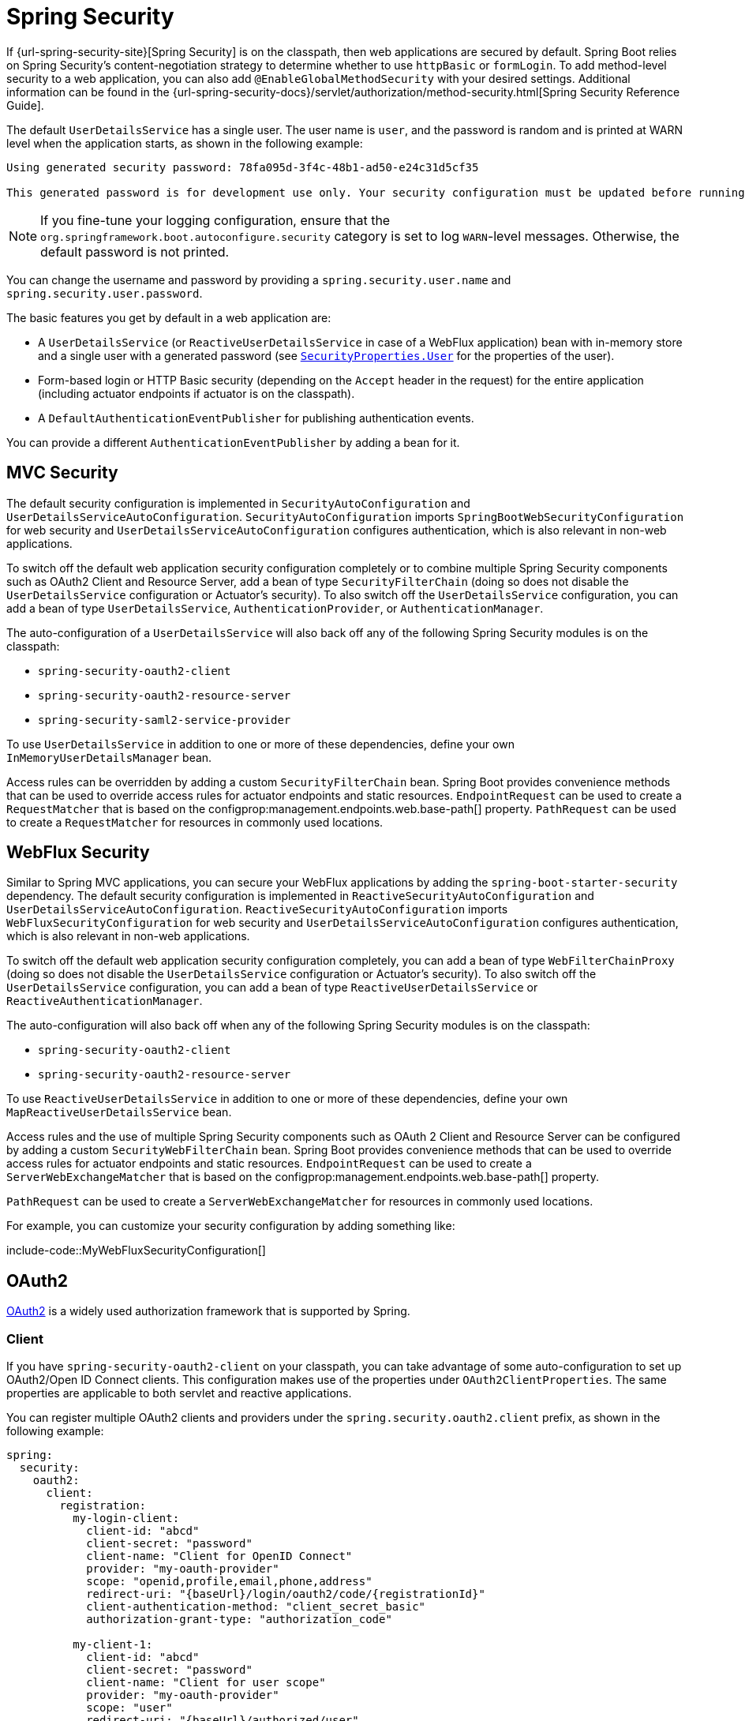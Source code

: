 [[web.security]]
= Spring Security

If {url-spring-security-site}[Spring Security] is on the classpath, then web applications are secured by default.
Spring Boot relies on Spring Security’s content-negotiation strategy to determine whether to use `httpBasic` or `formLogin`.
To add method-level security to a web application, you can also add `@EnableGlobalMethodSecurity` with your desired settings.
Additional information can be found in the {url-spring-security-docs}/servlet/authorization/method-security.html[Spring Security Reference Guide].

The default `UserDetailsService` has a single user.
The user name is `user`, and the password is random and is printed at WARN level when the application starts, as shown in the following example:

[indent=0]
----
	Using generated security password: 78fa095d-3f4c-48b1-ad50-e24c31d5cf35

	This generated password is for development use only. Your security configuration must be updated before running your application in production.
----

NOTE: If you fine-tune your logging configuration, ensure that the `org.springframework.boot.autoconfigure.security` category is set to log `WARN`-level messages.
Otherwise, the default password is not printed.

You can change the username and password by providing a `spring.security.user.name` and `spring.security.user.password`.

The basic features you get by default in a web application are:

* A `UserDetailsService` (or `ReactiveUserDetailsService` in case of a WebFlux application) bean with in-memory store and a single user with a generated password (see xref:api:java/org/springframework/boot/autoconfigure/security/SecurityProperties.User.html[`SecurityProperties.User`] for the properties of the user).
* Form-based login or HTTP Basic security (depending on the `Accept` header in the request) for the entire application (including actuator endpoints if actuator is on the classpath).
* A `DefaultAuthenticationEventPublisher` for publishing authentication events.

You can provide a different `AuthenticationEventPublisher` by adding a bean for it.



[[web.security.spring-mvc]]
== MVC Security

The default security configuration is implemented in `SecurityAutoConfiguration` and `UserDetailsServiceAutoConfiguration`.
`SecurityAutoConfiguration` imports `SpringBootWebSecurityConfiguration` for web security and `UserDetailsServiceAutoConfiguration` configures authentication, which is also relevant in non-web applications.

To switch off the default web application security configuration completely or to combine multiple Spring Security components such as OAuth2 Client and Resource Server, add a bean of type `SecurityFilterChain` (doing so does not disable the `UserDetailsService` configuration or Actuator's security).
To also switch off the `UserDetailsService` configuration, you can add a bean of type `UserDetailsService`, `AuthenticationProvider`, or `AuthenticationManager`.

The auto-configuration of a `UserDetailsService` will also back off any of the following Spring Security modules is on the classpath:

- `spring-security-oauth2-client`
- `spring-security-oauth2-resource-server`
- `spring-security-saml2-service-provider`

To use `UserDetailsService` in addition to one or more of these dependencies, define your own `InMemoryUserDetailsManager` bean.

Access rules can be overridden by adding a custom `SecurityFilterChain` bean.
Spring Boot provides convenience methods that can be used to override access rules for actuator endpoints and static resources.
`EndpointRequest` can be used to create a `RequestMatcher` that is based on the configprop:management.endpoints.web.base-path[] property.
`PathRequest` can be used to create a `RequestMatcher` for resources in commonly used locations.



[[web.security.spring-webflux]]
== WebFlux Security

Similar to Spring MVC applications, you can secure your WebFlux applications by adding the `spring-boot-starter-security` dependency.
The default security configuration is implemented in `ReactiveSecurityAutoConfiguration` and `UserDetailsServiceAutoConfiguration`.
`ReactiveSecurityAutoConfiguration` imports `WebFluxSecurityConfiguration` for web security and `UserDetailsServiceAutoConfiguration` configures authentication, which is also relevant in non-web applications.

To switch off the default web application security configuration completely, you can add a bean of type `WebFilterChainProxy` (doing so does not disable the `UserDetailsService` configuration or Actuator's security).
To also switch off the `UserDetailsService` configuration, you can add a bean of type `ReactiveUserDetailsService` or `ReactiveAuthenticationManager`.

The auto-configuration will also back off when any of the following Spring Security modules is on the classpath:

- `spring-security-oauth2-client`
- `spring-security-oauth2-resource-server`

To use `ReactiveUserDetailsService` in addition to one or more of these dependencies, define your own `MapReactiveUserDetailsService` bean.

Access rules and the use of multiple Spring Security components such as OAuth 2 Client and Resource Server can be configured by adding a custom `SecurityWebFilterChain` bean.
Spring Boot provides convenience methods that can be used to override access rules for actuator endpoints and static resources.
`EndpointRequest` can be used to create a `ServerWebExchangeMatcher` that is based on the configprop:management.endpoints.web.base-path[] property.

`PathRequest` can be used to create a `ServerWebExchangeMatcher` for resources in commonly used locations.

For example, you can customize your security configuration by adding something like:

include-code::MyWebFluxSecurityConfiguration[]



[[web.security.oauth2]]
== OAuth2

https://oauth.net/2/[OAuth2] is a widely used authorization framework that is supported by Spring.



[[web.security.oauth2.client]]
=== Client

If you have `spring-security-oauth2-client` on your classpath, you can take advantage of some auto-configuration to set up OAuth2/Open ID Connect clients.
This configuration makes use of the properties under `OAuth2ClientProperties`.
The same properties are applicable to both servlet and reactive applications.

You can register multiple OAuth2 clients and providers under the `spring.security.oauth2.client` prefix, as shown in the following example:

[source,yaml,indent=0,subs="verbatim",configprops,configblocks]
----
	spring:
	  security:
	    oauth2:
	      client:
	        registration:
	          my-login-client:
	            client-id: "abcd"
	            client-secret: "password"
	            client-name: "Client for OpenID Connect"
	            provider: "my-oauth-provider"
	            scope: "openid,profile,email,phone,address"
	            redirect-uri: "{baseUrl}/login/oauth2/code/{registrationId}"
	            client-authentication-method: "client_secret_basic"
	            authorization-grant-type: "authorization_code"

	          my-client-1:
	            client-id: "abcd"
	            client-secret: "password"
	            client-name: "Client for user scope"
	            provider: "my-oauth-provider"
	            scope: "user"
	            redirect-uri: "{baseUrl}/authorized/user"
	            client-authentication-method: "client_secret_basic"
	            authorization-grant-type: "authorization_code"

	          my-client-2:
	            client-id: "abcd"
	            client-secret: "password"
	            client-name: "Client for email scope"
	            provider: "my-oauth-provider"
	            scope: "email"
	            redirect-uri: "{baseUrl}/authorized/email"
	            client-authentication-method: "client_secret_basic"
	            authorization-grant-type: "authorization_code"

	        provider:
	          my-oauth-provider:
	            authorization-uri: "https://my-auth-server.com/oauth2/authorize"
	            token-uri: "https://my-auth-server.com/oauth2/token"
	            user-info-uri: "https://my-auth-server.com/userinfo"
	            user-info-authentication-method: "header"
	            jwk-set-uri: "https://my-auth-server.com/oauth2/jwks"
	            user-name-attribute: "name"
----

For OpenID Connect providers that support https://openid.net/specs/openid-connect-discovery-1_0.html[OpenID Connect discovery], the configuration can be further simplified.
The provider needs to be configured with an `issuer-uri` which is the URI that it asserts as its Issuer Identifier.
For example, if the `issuer-uri` provided is "https://example.com", then an "OpenID Provider Configuration Request" will be made to "https://example.com/.well-known/openid-configuration".
The result is expected to be an "OpenID Provider Configuration Response".
The following example shows how an OpenID Connect Provider can be configured with the `issuer-uri`:

[source,yaml,indent=0,subs="verbatim",configprops,configblocks]
----
	spring:
	  security:
	    oauth2:
	      client:
	        provider:
	          oidc-provider:
	            issuer-uri: "https://dev-123456.oktapreview.com/oauth2/default/"
----

By default, Spring Security's `OAuth2LoginAuthenticationFilter` only processes URLs matching `/login/oauth2/code/*`.
If you want to customize the `redirect-uri` to use a different pattern, you need to provide configuration to process that custom pattern.
For example, for servlet applications, you can add your own `SecurityFilterChain` that resembles the following:

include-code::MyOAuthClientConfiguration[]

TIP: Spring Boot auto-configures an `InMemoryOAuth2AuthorizedClientService` which is used by Spring Security for the management of client registrations.
The `InMemoryOAuth2AuthorizedClientService` has limited capabilities and we recommend using it only for development environments.
For production environments, consider using a `JdbcOAuth2AuthorizedClientService` or creating your own implementation of `OAuth2AuthorizedClientService`.



[[web.security.oauth2.client.common-providers]]
==== OAuth2 Client Registration for Common Providers

For common OAuth2 and OpenID providers, including Google, Github, Facebook, and Okta, we provide a set of provider defaults (`google`, `github`, `facebook`, and `okta`, respectively).

If you do not need to customize these providers, you can set the `provider` attribute to the one for which you need to infer defaults.
Also, if the key for the client registration matches a default supported provider, Spring Boot infers that as well.

In other words, the two configurations in the following example use the Google provider:

[source,yaml,indent=0,subs="verbatim",configprops,configblocks]
----
	spring:
	  security:
	    oauth2:
	      client:
	        registration:
	          my-client:
	            client-id: "abcd"
	            client-secret: "password"
	            provider: "google"
	          google:
	            client-id: "abcd"
	            client-secret: "password"
----



[[web.security.oauth2.server]]
=== Resource Server

If you have `spring-security-oauth2-resource-server` on your classpath, Spring Boot can set up an OAuth2 Resource Server.
For JWT configuration, a JWK Set URI or OIDC Issuer URI needs to be specified, as shown in the following examples:

[source,yaml,indent=0,subs="verbatim",configprops,configblocks]
----
	spring:
	  security:
	    oauth2:
	      resourceserver:
	        jwt:
	          jwk-set-uri: "https://example.com/oauth2/default/v1/keys"
----

[source,yaml,indent=0,subs="verbatim",configprops,configblocks]
----
	spring:
	  security:
	    oauth2:
	      resourceserver:
	        jwt:
	          issuer-uri: "https://dev-123456.oktapreview.com/oauth2/default/"
----

NOTE: If the authorization server does not support a JWK Set URI, you can configure the resource server with the Public Key used for verifying the signature of the JWT.
This can be done using the configprop:spring.security.oauth2.resourceserver.jwt.public-key-location[] property, where the value needs to point to a file containing the public key in the PEM-encoded x509 format.

The configprop:spring.security.oauth2.resourceserver.jwt.audiences[] property can be used to specify the expected values of the aud claim in JWTs.
For example, to require JWTs to contain an aud claim with the value `my-audience`:

[source,yaml,indent=0,subs="verbatim",configprops,configblocks]
----
	spring:
	  security:
	    oauth2:
	      resourceserver:
	        jwt:
	          audiences:
	            - "my-audience"
----

The same properties are applicable for both servlet and reactive applications.
Alternatively, you can define your own `JwtDecoder` bean for servlet applications or a `ReactiveJwtDecoder` for reactive applications.

In cases where opaque tokens are used instead of JWTs, you can configure the following properties to validate tokens through introspection:

[source,yaml,indent=0,subs="verbatim",configprops,configblocks]
----
	spring:
	  security:
	    oauth2:
	      resourceserver:
	        opaquetoken:
	          introspection-uri: "https://example.com/check-token"
	          client-id: "my-client-id"
	          client-secret: "my-client-secret"
----

Again, the same properties are applicable for both servlet and reactive applications.
Alternatively, you can define your own `OpaqueTokenIntrospector` bean for servlet applications or a `ReactiveOpaqueTokenIntrospector` for reactive applications.



[[web.security.oauth2.authorization-server]]
=== Authorization Server

If you have `spring-security-oauth2-authorization-server` on your classpath, you can take advantage of some auto-configuration to set up a Servlet-based OAuth2 Authorization Server.

You can register multiple OAuth2 clients under the `spring.security.oauth2.authorizationserver.client` prefix, as shown in the following example:

[source,yaml,indent=0,subs="verbatim",configprops,configblocks]
----
	spring:
	  security:
	    oauth2:
	      authorizationserver:
	        client:
	          my-client-1:
	            registration:
	              client-id: "abcd"
	              client-secret: "{noop}secret1"
	              client-authentication-methods:
	                - "client_secret_basic"
	              authorization-grant-types:
	                - "authorization_code"
	                - "refresh_token"
	              redirect-uris:
	                - "https://my-client-1.com/login/oauth2/code/abcd"
	                - "https://my-client-1.com/authorized"
	              scopes:
	                - "openid"
	                - "profile"
	                - "email"
	                - "phone"
	                - "address"
	            require-authorization-consent: true
	          my-client-2:
	            registration:
	              client-id: "efgh"
	              client-secret: "{noop}secret2"
	              client-authentication-methods:
	                - "client_secret_jwt"
	              authorization-grant-types:
	                - "client_credentials"
	              scopes:
	                - "user.read"
	                - "user.write"
	            jwk-set-uri: "https://my-client-2.com/jwks"
		        token-endpoint-authentication-signing-algorithm: "RS256"
----

NOTE: The `client-secret` property must be in a format that can be matched by the configured `PasswordEncoder`.
The default instance of `PasswordEncoder` is created via `PasswordEncoderFactories.createDelegatingPasswordEncoder()`.

The auto-configuration Spring Boot provides for Spring Authorization Server is designed for getting started quickly.
Most applications will require customization and will want to define several beans to override auto-configuration.

The following components can be defined as beans to override auto-configuration specific to Spring Authorization Server:

* `RegisteredClientRepository`
* `AuthorizationServerSettings`
* `SecurityFilterChain`
* `com.nimbusds.jose.jwk.source.JWKSource<com.nimbusds.jose.proc.SecurityContext>`
* `JwtDecoder`

TIP: Spring Boot auto-configures an `InMemoryRegisteredClientRepository` which is used by Spring Authorization Server for the management of registered clients.
The `InMemoryRegisteredClientRepository` has limited capabilities and we recommend using it only for development environments.
For production environments, consider using a `JdbcRegisteredClientRepository` or creating your own implementation of `RegisteredClientRepository`.

Additional information can be found in the {url-spring-authorization-server-docs}/getting-started.html[Getting Started] chapter of the {url-spring-authorization-server-docs}[Spring Authorization Server Reference Guide].



[[web.security.saml2]]
== SAML 2.0



[[web.security.saml2.relying-party]]
=== Relying Party

If you have `spring-security-saml2-service-provider` on your classpath, you can take advantage of some auto-configuration to set up a SAML 2.0 Relying Party.
This configuration makes use of the properties under `Saml2RelyingPartyProperties`.

A relying party registration represents a paired configuration between an Identity Provider, IDP, and a Service Provider, SP.
You can register multiple relying parties under the `spring.security.saml2.relyingparty` prefix, as shown in the following example:

[source,yaml,indent=0,subs="verbatim",configprops,configblocks]
----
	spring:
	  security:
	    saml2:
	      relyingparty:
	        registration:
	          my-relying-party1:
	            signing:
                  credentials:
                  - private-key-location: "path-to-private-key"
                    certificate-location: "path-to-certificate"
	            decryption:
	              credentials:
	              - private-key-location: "path-to-private-key"
                    certificate-location: "path-to-certificate"
                singlelogout:
                   url: "https://myapp/logout/saml2/slo"
                   response-url: "https://remoteidp2.slo.url"
                   binding: "POST"
	            assertingparty:
	              verification:
	                credentials:
	                - certificate-location: "path-to-verification-cert"
	              entity-id: "remote-idp-entity-id1"
	              sso-url: "https://remoteidp1.sso.url"

	          my-relying-party2:
	            signing:
	              credentials:
	              - private-key-location: "path-to-private-key"
                    certificate-location: "path-to-certificate"
                decryption:
	              credentials:
	              - private-key-location: "path-to-private-key"
                    certificate-location: "path-to-certificate"
                assertingparty:
                  verification:
                    credentials:
                    - certificate-location: "path-to-other-verification-cert"
                  entity-id: "remote-idp-entity-id2"
                  sso-url: "https://remoteidp2.sso.url"
                  singlelogout:
                    url: "https://remoteidp2.slo.url"
                    response-url: "https://myapp/logout/saml2/slo"
                    binding: "POST"
----

For SAML2 logout, by default, Spring Security's `Saml2LogoutRequestFilter` and `Saml2LogoutResponseFilter` only process URLs matching `/logout/saml2/slo`.
If you want to customize the `url` to which AP-initiated logout requests get sent to or the `response-url` to which an AP sends logout responses to, to use a different pattern, you need to provide configuration to process that custom pattern.
For example, for servlet applications, you can add your own `SecurityFilterChain` that resembles the following:

include-code::MySamlRelyingPartyConfiguration[]
